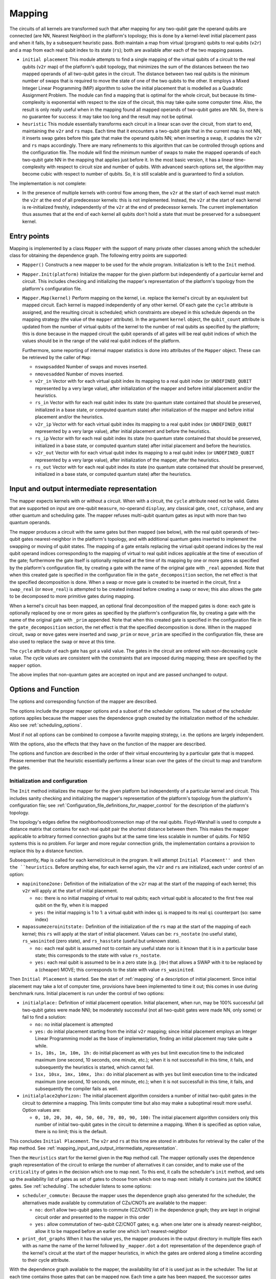 .. _mapping:

Mapping
-------

The circuits of all kernels are transformed
such that after mapping for any two-qubit gate the operand qubits are connected
(are NN, Nearest Neighbor) in the platform's topology;
this is done by a kernel-level initial placement pass and when it fails, by a subsequent heuristic pass.
Both maintain a map from virtual (program) qubits to real qubits (``v2r``)
and a map from each real qubit index to its state (``rs``);
both are available after each of the two mapping passes.

- ``initial placement``
  This module attempts to find a single mapping of the virtual qubits of a circuit to the real qubits (``v2r`` map) of the platform's qubit topology,
  that minimizes the sum of the distances between the two mapped operands of all two-qubit gates in the circuit.
  The distance between two real qubits is the minimum number of swaps that is required to move the state of one of the two qubits to the other.
  It employs a Mixed Integer Linear Programming (MIP) algorithm to solve the initial placement that is modelled as a Quadratic Assignment Problem.
  The module can find a mapping that is optimal for the whole circuit,
  but because its time-complexity is exponential with respect to the size of the circuit, this may take quite some computer time.
  Also, the result is only really useful when in the mapping found all mapped operands of two-qubit gates are NN.
  So, there is no guarantee for success: it may take too long and the result may not be optimal.

- ``heuristic``
  This module essentially transforms each circuit in a linear scan over the circuit,
  from start to end, maintaining the ``v2r`` and ``rs`` maps.
  Each time that it encounters a two-qubit gate that in the current map is not NN,
  it inserts swap gates before this gate that make the operand qubits NN; when inserting a swap,
  it updates the ``v2r`` and ``rs`` maps accordingly.
  There are many refinements to this algorithm that can be controlled through options and the configuration file.
  The module will find the minimum number of swaps to make the mapped operands of each two-qubit gate NN in the mapping that applies just before it.
  In the most basic version, it has a linear time-complexity with respect to circuit size and number of qubits.
  With advanced search options set, the algorithm may become cubic with respect to number of qubits.
  So, it is still scalable and is guaranteed to find a solution.

The implementation is not complete:

- In the presence of multiple kernels with control flow among them,
  the ``v2r`` at the start of each kernel must match the ``v2r`` at the end of all predecessor kernels: this is not implemented.
  Instead, the ``v2r`` at the start of each kernel is re-initialized freshly, independently of the ``v2r`` at the end of predecessor kernels.
  The current implementation thus assumes that at the end of each kernel all qubits don't hold a state
  that must be preserved for a subsequent kernel.

.. _mapping_entry_points:

Entry points
^^^^^^^^^^^^

Mapping is implemented by a class ``Mapper`` with the support of many private other classes
among which the scheduler class for obtaining the dependence graph.  The following entry points are supported:

- ``Mapper()``
  Constructs a new mapper to be used for the whole program. Initialization is left to the ``Init`` method.

- ``Mapper.Init(platform)``
  Initialize the mapper for the given platform but independently of a particular kernel and circuit. This includes checking
  and initializing the mapper's representation of the platform's topology from the platform's configuration file.

- ``Mapper.Map(kernel)``
  Perform mapping on the kernel, i.e. replace the kernel's circuit by an equivalent but mapped circuit.
  Each kernel is mapped independently of any other kernel.
  Of each gate the ``cycle`` attribute is assigned, and the resulting circuit is scheduled;
  which constraints are obeyed in this schedule depends on the mapping strategy (the value of the ``mapper`` attribute).
  In the argument ``kernel`` object, the ``qubit_count`` attribute is updated from the number of virtual qubits
  of the kernel to the number of real qubits as specified by the platform;
  this is done because in the mapped circuit the qubit operands of all gates will be real qubit indices
  of which the values should be in the range of the valid real qubit indices of the platform.

  Furthermore, some reporting of internal mapper statistics is done into attributes of the ``Mapper`` object.
  These can be retrieved by the caller of ``Map``:

  - ``nswapsadded``
    Number of swaps and moves inserted.

  - ``nmovesadded``
    Number of moves inserted.

  - ``v2r_in``
    Vector with for each virtual qubit index its mapping to a real qubit index
    (or ``UNDEFINED_QUBIT`` represented by a very large value),
    after initialization of the mapper and before initial placement and/or the heuristics.

  - ``rs_in``
    Vector with for each real qubit index its state
    (no quantum state contained that should be preserved, initialized in a base state, or computed quantum state)
    after initialization of the mapper and before initial placement and/or the heuristics.
    
  - ``v2r_ip``
    Vector with for each virtual qubit index its mapping to a real qubit index
    (or ``UNDEFINED_QUBIT`` represented by a very large value),
    after initial placement and before the heuristics.

  - ``rs_ip``
    Vector with for each real qubit index its state
    (no quantum state contained that should be preserved, initialized in a base state, or computed quantum state)
    after initial placement and before the heuristics.
    
  - ``v2r_out``
    Vector with for each virtual qubit index its mapping to a real qubit index
    (or ``UNDEFINED_QUBIT`` represented by a very large value), after initialization of the mapper,
    after the heuristics.

  - ``rs_out``
    Vector with for each real qubit index its state
    (no quantum state contained that should be preserved, initialized in a base state, or computed quantum state)
    after the heuristics.
  

.. _mapping_input_and_output_intermediate_representation:

Input and output intermediate representation
^^^^^^^^^^^^^^^^^^^^^^^^^^^^^^^^^^^^^^^^^^^^

The mapper expects kernels with or without a circuit.
When with a circuit, the ``cycle`` attribute need not be valid.
Gates that are supported on input are one-qubit ``measure``, no-operand ``display``, any classical gate,
``cnot``, ``cz``/``cphase``, and any other quantum and scheduling gate.
The mapper refuses multi-qubit quantum gates as input with more than two quantum operands.

The mapper produces a circuit with the same gates but then mapped (see below),
with the real qubit operands of two-qubit gates nearest-neighbor in the platform's topology,
and with additional quantum gates inserted to implement the swapping or moving of qubit states.
The mapping of a gate entails replacing the virtual qubit operand indices by the real qubit operand indices
corresponding to the mapping of virtual to real qubit indices applicable at the time of execution of the gate;
furthermore the gate itself is optionally replaced at the time of its mapping
by one or more gates as specified by the platform's configuration file,
by creating a gate with the name of the original gate with ``_real`` appended. Note that when this created gate is specified in
the configuration file in the ``gate_decomposition`` section, the net effect is that the specified decomposition is done.
When a swap or move gate is created to be inserted in the circuit, first a ``swap_real`` (or ``move_real``) is attempted
to be created instead before creating a ``swap`` or ``move``; this also allows the gate to be decomposed to more primitive
gates during mapping.

When a kernel's circuit has been mapped, an optional final decomposition of the mapped gates is done:
each gate is optionally replaced by one or more gates as specified by the platform's configuration file,
by creating a gate with the name of the original gate with ``_prim`` appended. Note that when this created gate is specified in
the configuration file in the ``gate_decomposition`` section, the net effect is that the specified decomposition is done.
When in the mapped circuit, ``swap`` or ``move`` gates were inserted and ``swap_prim`` or ``move_prim`` are specified
in the configuration file, these are also used to replace the ``swap`` or ``move``  at this time.

The ``cycle`` attribute of each gate has got a valid value.
The gates in the circuit are ordered with non-decreasing cycle value.
The cycle values are consistent with the constraints that are imposed during mapping; these are specified by the ``mapper`` option.

The above implies that non-quantum gates are accepted on input and are passed unchanged to output.

.. _mapping_options:

Options and Function
^^^^^^^^^^^^^^^^^^^^^^^^^^^^^^^^^^^^^^^^^^^^

The options and corresponding function of the mapper are described.

The options include the proper mapper options and a subset of the scheduler options.
The subset of the scheduler options applies because the mapper uses the dependence graph created by the initialization method of the scheduler.
Also see :ref:`scheduling_options`.

Most if not all options can be combined to compose a favorite mapping strategy, i.e. the options are largely independent.

With the options, also the effects that they have on the function of the mapper are described.

The options and function are described in the order of their virtual encountering by a particular gate that is mapped.
Please remember that the heuristic essentially performs a linear scan over the gates of the circuit to map and transform the gates.

Initialization and configuration
""""""""""""""""""""""""""""""""""""

The ``Init`` method initializes the mapper for the given platform but independently of a particular kernel and circuit.
This includes sanity checking and initializing the mapper's representation
of the platform's topology from the platform's configuration file;
see :ref:`Configuration_file_definitions_for_mapper_control` for the description of the platform's topology.

The topology's edges define the neighborhood/connection map of the real qubits.
Floyd-Warshall is used to compute a distance matrix that contains for each real qubit pair the shortest distance between them.
This makes the mapper applicable to arbitrary formed connection graphs but at the same time less scalable in number of qubits.
For NISQ systems this is no problem.
For larger and more regular connection grids, the implementation contains a provision to replace this by a distance function.

Subsequently, ``Map`` is called for each kernel/circuit in the program.
It will attempt ``Initial Placement'' and then the ``heuristics``.
Before anything else, for each kernel again, the ``v2r`` and ``rs`` are initialized, each under control of an option:

- ``mapinitone2one:``
  Definition of the initialization of the ``v2r`` map at the start of the mapping of each kernel; this ``v2r`` will apply at the start of initial placement.

  - ``no:``
    there is no initial mapping of virtual to real qubits; each virtual qubit is allocated to the first free real qubit on the fly, when it is mapped

  - ``yes:``
    the initial mapping is 1 to 1: a virtual qubit with index ``qi`` is mapped to its real ``qi`` counterpart (so: same index)


- ``mapassumezeroinitstate:``
  Definition of the initialization of the ``rs`` map at the start of the mapping of each kernel; this ``rs`` will apply at the start of initial placement. Values can be: ``rs_nostate`` (no useful state), ``rs_wasinited`` (zero state), and ``rs_hasstate`` (useful but unknown state).

  - ``no:``
    each real qubit is assumed not to contain any useful state nor is it known that it is in a particular base state;
    this corresponds to the state with value ``rs_nostate``.

  - ``yes:``
    each real qubit is assumed to be in a zero state (e.g. ``|0>``) that allows a SWAP with it to be replaced by a (cheaper) MOVE;
    this corresponds to the state with value ``rs_wasinited``.

Then ``Initial Placement`` is started. See the start of :ref:`mapping` of a description of initial placement.
Since initial placement may take a lot of computer time, provisions have been implemented to time it out;
this comes in use during benchmark runs.
Initial placement is run under the control of two options:

- ``initialplace:``
  Definition of initial placement operation.
  Initial placement, when run, may be 100% successful (all two-qubit gates were made NN);
  be moderately successful (not all two-qubit gates were made NN, only some) or fail to find a solution:

  - ``no:``
    no initial placement is attempted

  - ``yes:``
    do initial placement starting from the initial ``v2r`` mapping; since initial placement employs an Integer Linear Programming model as the base of implementation, finding an initial placement may take quite a while.

  - ``1s, 10s, 1m, 10m, 1h:``
    do initial placement as with ``yes`` but limit execution time to the indicated maximum (one second, 10 seconds, one minute, etc.);
    when it is not successfull in this time, it fails, and subsequently the heuristics is started, which cannot fail.

  - ``1sx, 10sx, 1mx, 10mx, 1hx:``
    do initial placement as with ``yes`` but limit execution time to the indicated maximum (one second, 10 seconds, one minute, etc.);
    when it is not successfull in this time, it fails, and subsequently the compiler fails as well.

- ``initialplace2qhorizon:``
  The initial placement algorithm considers a number of initial two-qubit gates in the circuit to determine a mapping.
  This limits computer time but also may make a suboptimal result more useful.
  Option values are:

  - ``0, 10, 20, 30, 40, 50, 60, 70, 80, 90, 100:``
    The initial placement algorithm considers only this number of initial two-qubit gates in the circuit to determine a mapping.
    When ``0`` is specified as option value, there is no limit; this is the default.
    
This concludes ``Initial Placement``.
The ``v2r`` and ``rs`` at this time are stored in attributes for retrieval by the caller of the ``Map`` method.
See :ref:`mapping_input_and_output_intermediate_representation`.

Then the ``Heuristics`` start for the kernel given in the ``Map`` method call.
The mapper optionally uses the dependence graph representation of the circuit to enlarge
the number of alternatives it can consider, and to make use of the ``criticality`` of gates in the decision which one to map next.
To this end, it calls the scheduler's ``init`` method, and sets up the availability list of gates as set of gates
to choose from which one to map next: initially it contains just the ``SOURCE`` gates. See :ref:`scheduling`.
The scheduler listens to some options:

- ``scheduler_commute:``
  Because the mapper uses the dependence graph also generated for the scheduler,
  the alternatives made available by commutation of CZs/CNOTs are available to the mapper:

  - ``no:``
    don’t allow two-qubit gates to commute (CZ/CNOT) in the dependence graph;
    they are kept in original circuit order and presented to the mapper in this order

  - ``yes:``
    allow commutation of two-qubit CZ/CNOT gates;
    e.g. when one later one is already nearest-neighbor, allow it to be mapped before an earlier one which isn’t nearest-neighbor

- ``print_dot_graphs``
  When it has the value ``yes``, the mapper produces in the output directory
  in multiple files each with as name the name of the kernel followed by ``_mapper.dot``
  a ``dot`` representation of the dependence graph of the kernel's circuit at the start of the mapper heuristics,
  in which the gates are ordered along a timeline according to their cycle attribute.

With the dependence graph available to the mapper,
the availability list of it is used just as in the scheduler.
The list at each time contains those gates that can be mapped now.
Each time a gate has been mapped, the successor gates become available for being mapped,
and the availability list is updated.

This system is used to look-ahead, to find which two-qubit to map next, to make a selection from all that are available
or take just the most critical one, to try multiple ones and evaluate each alternative to map it, comparing those alternatives against
one of the metrics (see later), and even go into recursion, i.e. looking further ahead to see what the effects on subsequent two-qubit gates are when mapping the current one.

Deciding for the next two-qubit gate to map, is done based on the following options:

HERE

- ``maplookahead:``
  How does the mapper exploit the lookahead offered by the dependence graph constructed from the input circuit?

  - ``no:``
    the mapper ignores the dependence graph and takes the gates to be mapped one by one from the circuit

  - ``critical:``
    gates that by definition do not need routing, are mapped first; these include the classical gates, wait gates, and the single qubit quantum gates; and of the remaining (two qubit) quantum gates the most critical gate is selected first, i.e. the one behind which most cycles are expected until the end of the circuit

  - ``noroutingfirst:``
    those two qubit quantum gates of which the operands are neighbors in the current mapping are mapped first, also when these are not critical; and when none such are left, only then take the most critical one

  - ``all:``
    as with noroutingfirst but don't select the most critical one; instead, for all remaining (two qubit non-NN) gates generate alternatives and find the best from these according to the strategy above

- ``maprecNN2q:``

- ``mapper:``
  The basic mapper strategy that is employed:

  - ``no:``
    no mapping is done. The output circuit is identical to the input circuit. Other options don't have effect.

  - ``base:``
    map the circuit: use as metric just the length of the paths between the mapped operands of each two-qubit gate, and minimize this length for each two-qubit gate that is mapped

  - ``minextend:``
    map the circuit: use as metric the extension of the circuit by each of the shortest paths between the mapped operands of each two-qubit gate, and minimize this circuit extension for each two-qubit gate that is mapped

  - ``minextendrc:``
    map the circuit: as ``minextend``, but taking resource constraints into account when evaluating circuit extension

- ``mappathselect:``
  when generating alternatives of shortest paths between two real qubits:

  - ``all:``
    select all possible alternatives

  - ``borders:``
    only select those alternatives that correspond to following the borders of the rectangle spanning between the two extreme real qubits

- ``mapselectmaxlevel:``

- ``mapselectmaxwidth:``

- ``maptiebreak:``
  when multiple alternatives remain for a particular strategy with the same best evaluation value, decide how to select the best single one:

  - ``first:``
    select the first of the set

  - ``last:``
    select the last of the set

  - ``random:``
    select in a random way from the set

- ``mapusemoves:``
  use move instead of swap where possible:

  - ``no:``
    don't

  - ``yes:``
    do, when swapping with an ancillary qubit which is known to be in the initial state (``|+>`` for moves with 2 CNOTs); when not in the initial state, insert a ``move_init`` sequence (prepz followed by hadamard) when it doesn't additionally extend the circuit; when a ``move_init`` sequence would extend the circuit, don't insert the move

  - ``0, 1, 2, 3, 4, 5, 6, 7, 8, 9, 10, 11, 12, 13, 14, 15, 16, 17, 18, 19, 20:``
    yes, and insert a ``move_init`` sequence to get the ancillary qubit in the initial state, if needed; but only when the number of cycles of circuit extension that this ``move_init`` causes, is less-equal than 0, 1, ``...`` 20 cycles. Please note that later it was decided and implemented to assume that all real qubits start off in the initial state; this increases the likelihood that moves are inserted, and makes all these considerations of only inserting a move when a ``move_init`` can bring the ancillary qubit in the initial state somehow without additional circuit extension, of no use.

- ``mapprepinitstate:``

- ``mapselectswaps:``

- ``mapreverseswap:``
  reverse operand real qubits of swap when beneficial:

  - ``no:``
    don't

  - ``yes:``
    when scheduling a swap, exploiting the knowledge that the execution of a swap for one of the qubits starts one cycle later, a reversal of the real qubit operands might allow scheduling it one cycle earlier


- it starts the heuristics by selecting one or more gates from the input DAG/dependence graph (which is the same as the scheduler uses);

    - It reuses the dependence graph, including the commutation support for CNOT/CZs.

    - The list of available gates of the list scheduler is reused as set of gates to choose from to map next.

    - The mapper uses a simple ASAP scheduling policy to optimize interleaving of gates and to find the minimal extension of a set of swaps implementing the required mapping of a 2q gate.

    - It uses the resource manager to take resource constraints into account in the latter.

when a classical or single-qubit gate is encountered, it is mapped before any available two-qubit gate; when only two-qubit gates remain, prefer those that are already nearest neighbor (NN) in the current mapping; when then only non-NN two-qubit gates remain the currently best strategy is to take the one that is most critical in the remaining dependence graph (i.e. has the highest likelihood to extend the circuit when mapped in the wrong way or when delayed). But choosing an other option, all available gates in the dependence graph can be taken instead of only the most critical one. The following heuristics probably cannot beat taking the most critical one and need improvement.


- the heuristics select alternatives for all gates selected above; for each two-qubit gate it selects all shortest paths as alternatives and for each generates all alternatives of putting the two-qubit gate somewhere along the path; so always all alternatives have the least number of swaps/moves; optionally only the border paths are taken (when seeing the path end-point qubits as diagonal of a rectangle in the grid, the borders are the paths along the edges of this rectangle) are taken as initial alternatives.

- depending  on the mapper strategy, of these alternatives those are selected that minimally extend (in terms of cycles) the circuit without or with resource constraints taken into account; in this, there is alternative to use swap gates (3 CNOTs) or move gates (2 CNOTs) when one of the qubits is an ancillary; gates are scheduled ASAP in a representation of the already mapped gates to evaluate how much the additional set of swaps/moves extends the circuit to optimize interleaving of swaps mutually and interleaving of swaps and mapped quantum code sequences (i.e. improving the ILP and thereby reducing the resulting circuit's depth)

- in doing this, either the swaps/moves are inserted as primitives or their decompositions to CNOTs are inserted, or their decomposition to primitives are inserted; insertion of swaps/mores produces more readable result code; insertion of sequences of primitives results in more final scheduler opportunities, i.e. more exact/better scheduling

- when still multiple alternatives remain with best evaluation, a tiebreak selects which one is taken; for the taken one, the swaps are inserted, scheduled in and the mapping updated

- when all gates have been mapped, optionally all non-primitive gates can still be decomposed, and the result is subject to the final ALAP resource-constrained scheduler

- and finally all results and statistics are gathered and some of these also included in the output files as comment (depth of circuit, numbers of inserted swaps/moves, etc.)



..  _Configuration_file_definitions_for_mapper_control:

Configuration file definitions for mapper control
^^^^^^^^^^^^^^^^^^^^^^^^^^^^^^^^^^^^^^^^^^^^^^^^^^^^

The configuration file contains the following sections that are recognized by the mapper:

- ``hardware_settings``
   the number of real qubits in the platform, and the cycle time in nanoseconds to convert instruction duration into cycles used by the various scheduling actions are taken from here

- ``instructions``
   the mapper assumes that the OpenQL circuit was read in and that gates were created according to the specifications of these in the configuration file: the name of each encountered gate is looked up in this section and, if not found, in the gate_decomposition section; if found, that gate (or those gates) are created; the duration field specifies the duration of each gate in nanoseconds; the type and various cc_light fields of each instruction are used as parameters to select applicable resource constraints in the resource-constrained scheduler

- ``gate_decomposition``
   when creating a gate matching an entry in this section, the set of gates specified by the decomposition description of the entry is created instead; the mapper exploits the decomposition support that the configuration file offers by this section in the following way:

   - ``reading the circuit``
     When a gate specified as a composite gate is created in an OpenQL program, its decomposition is created instead. So a CNOT in the OpenQL program but specified as two unary gate with a CZ in the middle, is input by the mapper as this latter sequence.

   - ``swap support``
     A swap is a composite gate, usually consisting of 3 CNOTs; those CNOTs usually are decomposed to a sequence of gates itself. The mapper supports generating swap as a primitive; or generating its shallow decomposition (e.g. to CNOTs); or generating its full decomposition (e.g. to the primitive gate set). The former leads to a more readable intermediate qasm file; the latter to more precise evaluation of the mapper selection criteria. Relying on the configuration file, when generating a swap, the mapper first attempts to create a gate with the name ``swap_real``, and when that fails, create a gate with the name ``swap``. The same machinery is used to create a move.

   - ``making gates real``
     Each gate input to the mapper is a virtual gate, defined to operate on virtual qubits. After mapping, the output gates are real gates, operating on real qubits. Making gates real is the translation from the former to the latter. This is usually done by replacing the virtual qubits by their corresponding real qubits. But support is provided to also replace the gate itself: when a gate is made real, the mapper first tries to create a gate with the same name but with ``_real`` appended to its name (and using the mapped, real qubits); if that fails, it keeps the original gate and uses that (with the mapped, real qubits) in the result circuit.

   - ``ancilliary initialization``
     For a move to be done instead of a swap, the target qubit must be in a particular state. For CC-LIGHT this is the ``|+>`` state. To support other target platforms, the ``move_init`` gate is defined to prepare a qubit in that state for the particular target platform. It decomposes to a PREPZ followed by a Hadamard for CC-LIGHT.

   - ``making all gates primitive``
     After mapping, the output gates will still have to undergo a final schedule with resource constraints before code can be generated for them. Best results are obtained when then all gates are primitive. The mapper supports a decomposition step to make that possible and this is typically used to decompose leftover swaps and moves to primitives: when a gate is made primitive, the mapper first tries to create a gate with the same name but with ``_prim`` appended to its name; if that fails, it keeps the original gate and uses that in the result circuit that is input to the scheduler.

- ``topology``
  A qubit grid's topology is defined by the neighbor relation among its qubits. Each qubit has an ``id`` (its index, used as a gate operand and in the resources descriptions) in the range of ``0`` to the number of qubits in the platform minus 1. Qubits are connected by directed pairs, called edges. Each edge has an ``id`` (its index, also used in the resources descriptions) in some contiguous range starting from ``0``, a source qubit and a destination qubit. Two grid forms are supported: the ``xy`` form and the ``irregular`` form. In grids of the ``xy`` form, there must be two additional attributes: ``x_size`` and ``y_size``, and the qubits have in addition an ``x`` and a ``y`` coordinate: these coordinates in the X (Y) direction are in the range of ``0`` to ``x_size-1`` (``y_size-1``).

- ``resources``
  See the scheduler's documentation.

